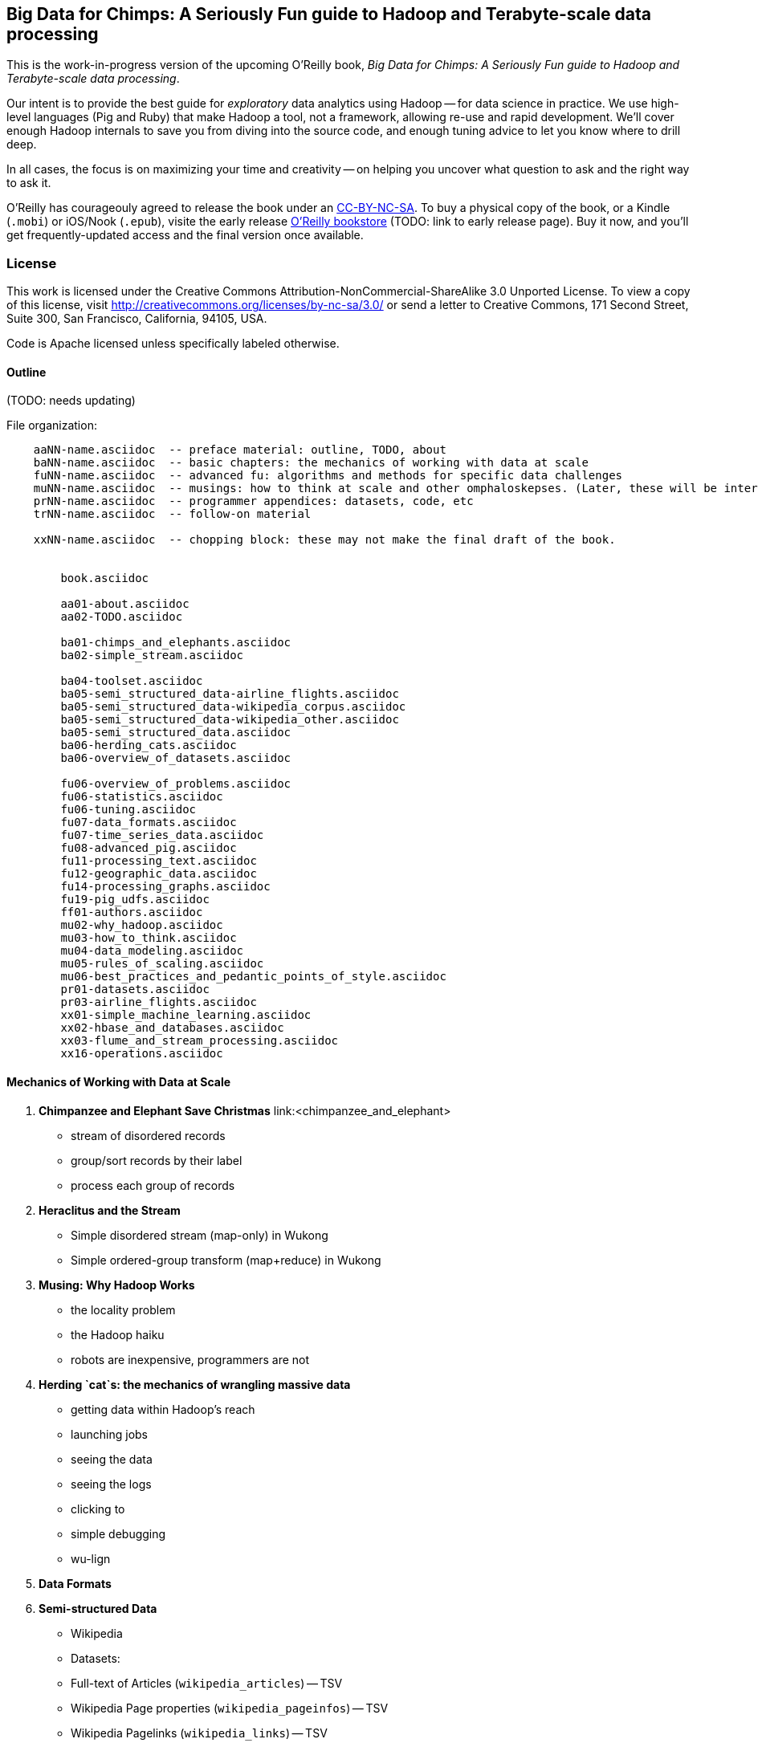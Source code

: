 == Big Data for Chimps: A Seriously Fun guide to Hadoop and Terabyte-scale data processing ==

This is the work-in-progress version of the upcoming O'Reilly book, _Big Data for Chimps: A Seriously Fun guide to Hadoop and Terabyte-scale data processing_.

Our intent is to provide the best guide for _exploratory_ data analytics using Hadoop -- for data science in practice. We use high-level languages (Pig and Ruby) that make Hadoop a tool, not a framework, allowing re-use and rapid development. We'll cover enough Hadoop internals to save you from diving into the source code, and enough tuning advice to let you know where to drill deep.

In all cases, the focus is on maximizing your time and creativity -- on helping you uncover what question to ask and the right way to ask it.

O'Reilly has courageouly agreed to release the book under an http://creativecommons.org/licenses/by-nc-sa/3.0/[CC-BY-NC-SA]. To buy a physical copy of the book, or a Kindle (`.mobi`) or iOS/Nook (`.epub`), visite the early release http://shop.oreilly.com[O'Reilly bookstore] (TODO: link to early release page). Buy it now, and you'll get frequently-updated access and the final version once available.

=== License ===

This work is licensed under the Creative Commons Attribution-NonCommercial-ShareAlike 3.0 Unported License. To view a copy of this license, visit http://creativecommons.org/licenses/by-nc-sa/3.0/ or send a letter to Creative Commons, 171 Second Street, Suite 300, San Francisco, California, 94105, USA.

Code is Apache licensed unless specifically labeled otherwise.

==== Outline ====

(TODO: needs updating)

File organization:

----
    aaNN-name.asciidoc  -- preface material: outline, TODO, about
    baNN-name.asciidoc  -- basic chapters: the mechanics of working with data at scale
    fuNN-name.asciidoc  -- advanced fu: algorithms and methods for specific data challenges
    muNN-name.asciidoc  -- musings: how to think at scale and other omphaloskepses. (Later, these will be interleaved with the basic and algorithm sections)
    prNN-name.asciidoc  -- programmer appendices: datasets, code, etc
    trNN-name.asciidoc  -- follow-on material

    xxNN-name.asciidoc  -- chopping block: these may not make the final draft of the book.


	book.asciidoc

	aa01-about.asciidoc
	aa02-TODO.asciidoc
	
	ba01-chimps_and_elephants.asciidoc
	ba02-simple_stream.asciidoc
	
	ba04-toolset.asciidoc
	ba05-semi_structured_data-airline_flights.asciidoc
	ba05-semi_structured_data-wikipedia_corpus.asciidoc
	ba05-semi_structured_data-wikipedia_other.asciidoc
	ba05-semi_structured_data.asciidoc
	ba06-herding_cats.asciidoc
	ba06-overview_of_datasets.asciidoc
	
	fu06-overview_of_problems.asciidoc
	fu06-statistics.asciidoc
	fu06-tuning.asciidoc
	fu07-data_formats.asciidoc
	fu07-time_series_data.asciidoc
	fu08-advanced_pig.asciidoc
	fu11-processing_text.asciidoc
	fu12-geographic_data.asciidoc
	fu14-processing_graphs.asciidoc
	fu19-pig_udfs.asciidoc
	ff01-authors.asciidoc
	mu02-why_hadoop.asciidoc
	mu03-how_to_think.asciidoc
	mu04-data_modeling.asciidoc
	mu05-rules_of_scaling.asciidoc
	mu06-best_practices_and_pedantic_points_of_style.asciidoc
	pr01-datasets.asciidoc
	pr03-airline_flights.asciidoc
	xx01-simple_machine_learning.asciidoc
	xx02-hbase_and_databases.asciidoc
	xx03-flume_and_stream_processing.asciidoc
	xx16-operations.asciidoc
    
----

==== Mechanics of Working with Data at Scale ====

1. **Chimpanzee and Elephant Save Christmas** link:<chimpanzee_and_elephant>
  ** stream of disordered records
  ** group/sort records by their label
  ** process each group of records
  
2.  **Heraclitus and the Stream**
  ** Simple disordered stream (map-only) in Wukong
  ** Simple ordered-group transform (map+reduce) in Wukong
  
3.  **Musing: Why Hadoop Works**
  ** the locality problem
  ** the Hadoop haiku
  ** robots are inexpensive, programmers are not

4.  **Herding `cat`s: the mechanics of wrangling massive data**
  ** getting data within Hadoop's reach
  ** launching jobs
  ** seeing the data
  ** seeing the logs
  ** clicking to 
  ** simple debugging
  ** wu-lign

6. **Data Formats**

7. **Semi-structured Data**

  ** Wikipedia
  ** Datasets:
  ** Full-text of Articles (`wikipedia_articles`) -- TSV
  ** Wikipedia Page properties (`wikipedia_pageinfos`) -- TSV
  ** Wikipedia Pagelinks (`wikipedia_links`) -- TSV
  ** Pageview Counts (`wikipedia_pageviews`) -- TSV
  ** (Page Properties from DBpedia) (`wikipedia_dbpedia`) -- TSV
  ** Munging:
  ** `parse_raw_articles` (xml splitter, xml parser)
  ** figure out splitter
  ** make it be one line per file (by `&#XX;`'ing the newlines
  ** keep any interesting metadata
  ** `parse_raw_links` (sql dump)
  ** `parse_pageinfos` (sql dump)
  ** `parse_raw_pageviews` (simple tsv load)
  ** `prepare_articles`
  ** add minimal metadata
  ** `prepare_links`
  ** minimal metadata; label category pages, redirect, etc
  ** adjacency list? labelled low-id-first edge list
  ** `prepare_pages`
  ** calculate degree (in, out, symmetric) & other simple stats, add to page metadata table.
      
  ** Airline Flights and Flight Delays
  ** Datasets:
  ** Airline Flights with delay information (`airline_flights/flights`)
  ** Airlines (`airline_flights/airlines`)
  ** Airports (`airline_flights/airports`)
  ** Airplanes (`airline_flights/airplanes`)
  ** Munging:
  ** `parse_raw_wikipedia_identifiers`
  ** `parse_raw_openflights_airports`
  ** `parse_raw_dataexpo_airports`
  ** `prepare_timezone_mapping`
  ** `parse_dataexpo_flights`
  ** `reconcile_airports`
  ** `timezoneize_flights`
  ** Global Weather
  ** Datasets
  ** Daily observations (`weather/daily_observations`)
  ** Hourly observations (`weather/hourly_observations`) (we'll only use one of daily vs hourly)
  ** Weather stations (`weather/weather_stations`)
  ** Munging:
  ** Logs
  ** World Cup (`weblogs/worldcup_apachelogs`)
  ** Star Wars Kid (`weblogs/starwarskid_apachelogs`)

[start=7]
* Logs
  ** figure out apache log parser in pig
* page links
  ** X prepare

6.  **Statistics**
  ** sum, average, standard deviation, etc (airline_flights)
  ** medians and percentiles
  ** construct a histogram
  ** normalize data by mapping to percentile
  ** normalize data by mapping to Z-score
  
7.  Advanced Pig
  ** map-side join
  ** merge join
  ** skew joins
  ** Performance and efficiency
  
8.  Processing Text
  ** grep'ing for simple matches
  ** tokenize text
  ** simple document analysis
  ** minhash clustering
  
9.  Geo Data
  ** quadkeys and grid coordinate system
  ** `skkkkkkkkk` -- map wikipedia 
  ** k-means clustering to produce readable summaries
  ** partial quad keys for "area" data
  ** voronoi cells to do "nearby"-ness
  ** Scripts:
  ** `calculate_voronoi_cells` -- use weather station locations to calculate voronoi polygons
  ** `voronoi_grid_assignment` -- cells that have a piece of border, or the largest grid cell that has no border on it
  ** `a`
  ** Using polymaps to see results
10.  Processing Graphs
  ** subuniverse extraction
  ** Pagerank
  ** identify strong links
  ** clustering coefficient
11.  Black-Box Machine Learning
  ** Simple Naive Bayes classification
  ** Document clustering
12.  Flume and Stream Processing
  ** sources, sinks and decorators
  ** deploying a wukong script as a decorator
  ** parse the twitter stream API feed
13.  Time Series
  ** windowing
  ** simple anomaly detection
  ** rolling statistics
14.  Pig UDFs
  ** Basic UDF
  ** why algebraic is awesome and how to be algebraic
  ** Wonderdog: a LoadFunc / StoreFunc for elasticsearch 
15.  Installing and Operating a Cluster
16.  Tuning
17.  HBase and Databases
  
4.  How to Scale Dirty and its Influence on People
  ** How to think at scale
  ** Pedantic Points of Style 
  ** Best Practices
  
